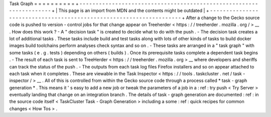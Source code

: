 Task
Graph
=
=
=
=
=
=
=
=
=
=
+
-
-
-
-
-
-
-
-
-
-
-
-
-
-
-
-
-
-
-
-
-
-
-
-
-
-
-
-
-
-
-
-
-
-
-
-
-
-
-
-
-
-
-
-
-
-
-
-
-
-
-
-
-
-
-
-
-
-
-
-
-
-
-
-
-
-
-
-
+
|
This
page
is
an
import
from
MDN
and
the
contents
might
be
outdated
|
+
-
-
-
-
-
-
-
-
-
-
-
-
-
-
-
-
-
-
-
-
-
-
-
-
-
-
-
-
-
-
-
-
-
-
-
-
-
-
-
-
-
-
-
-
-
-
-
-
-
-
-
-
-
-
-
-
-
-
-
-
-
-
-
-
-
-
-
-
+
After
a
change
to
the
Gecko
source
code
is
pushed
to
version
-
control
jobs
for
that
change
appear
on
Treeherder
<
https
:
/
/
treeherder
.
mozilla
.
org
/
>
__
.
How
does
this
work
?
-
A
"
decision
task
"
is
created
to
decide
what
to
do
with
the
push
.
-
The
decision
task
creates
a
lot
of
additional
tasks
.
These
tasks
include
build
and
test
tasks
along
with
lots
of
other
kinds
of
tasks
to
build
docker
images
build
toolchains
perform
analyses
check
syntax
and
so
on
.
-
These
tasks
are
arranged
in
a
"
task
graph
"
with
some
tasks
(
e
.
g
.
tests
)
depending
on
others
(
builds
)
.
Once
its
prerequisite
tasks
complete
a
dependent
task
begins
.
-
The
result
of
each
task
is
sent
to
TreeHerder
<
https
:
/
/
treeherder
.
mozilla
.
org
>
__
where
developers
and
sheriffs
can
track
the
status
of
the
push
.
-
The
outputs
from
each
task
log
files
Firefox
installers
and
so
on
appear
attached
to
each
task
when
it
completes
.
These
are
viewable
in
the
Task
Inspector
<
https
:
/
/
tools
.
taskcluster
.
net
/
task
-
inspector
/
>
__
.
All
of
this
is
controlled
from
within
the
Gecko
source
code
through
a
process
called
*
task
-
graph
generation
*
.
This
means
it
'
s
easy
to
add
a
new
job
or
tweak
the
parameters
of
a
job
in
a
:
ref
:
try
push
<
Try
Server
>
eventually
landing
that
change
on
an
integration
branch
.
The
details
of
task
-
graph
generation
are
documented
:
ref
:
in
the
source
code
itself
<
TaskCluster
Task
-
Graph
Generation
>
including
a
some
:
ref
:
quick
recipes
for
common
changes
<
How
Tos
>
.
